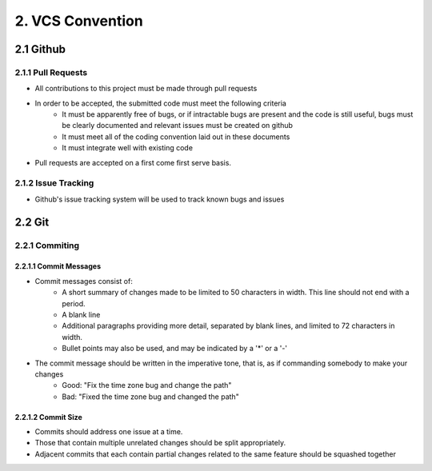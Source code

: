 .. _vcs_convention:

============================================
2. VCS Convention
============================================

2.1 Github
============================================

2.1.1 Pull Requests
--------------------------------------------
* All contributions to this project must be made through pull requests
* In order to be accepted, the submitted code must meet the following criteria
   * It must be apparently free of bugs, or if intractable bugs are present and the code is still useful, bugs must be clearly documented and relevant issues must be created on github
   * It must meet all of the coding convention laid out in these documents
   * It must integrate well with existing code
* Pull requests are accepted on a first come first serve basis. 

2.1.2 Issue Tracking
--------------------------------------------
* Github's issue tracking system will be used to track known bugs and issues

2.2 Git
============================================

2.2.1 Commiting
--------------------------------------------

2.2.1.1 Commit Messages
############################################

* Commit messages consist of:
   * A short summary of changes made to be limited to 50 characters in width. This line should not end with a period.
   * A blank line
   * Additional paragraphs providing more detail, separated by blank lines, and limited to 72 characters in width.
   * Bullet points may also be used, and may be indicated by a '*' or a '-'
* The commit message should be written in the imperative tone, that is, as if commanding somebody to make your changes
   * Good: "Fix the time zone bug and change the path"
   * Bad: "Fixed the time zone bug and changed the path"

2.2.1.2 Commit Size
############################################
* Commits should address one issue at a time.
* Those that contain multiple unrelated changes should be split appropriately.
* Adjacent commits that each contain partial changes related to the same feature should be squashed together